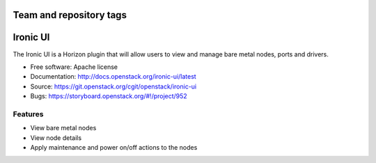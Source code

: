 ========================
Team and repository tags
========================

.. image:: http://governance.openstack.org/badges/ironic-ui.svg
    :target: http://governance.openstack.org/reference/tags/index.html

.. Change things from this point on

=========
Ironic UI
=========

The Ironic UI is a Horizon plugin that will allow users to view and manage bare
metal nodes, ports and drivers.

* Free software: Apache license
* Documentation: http://docs.openstack.org/ironic-ui/latest
* Source: https://git.openstack.org/cgit/openstack/ironic-ui
* Bugs: https://storyboard.openstack.org/#!/project/952

Features
--------

* View bare metal nodes
* View node details
* Apply maintenance and power on/off actions to the nodes
